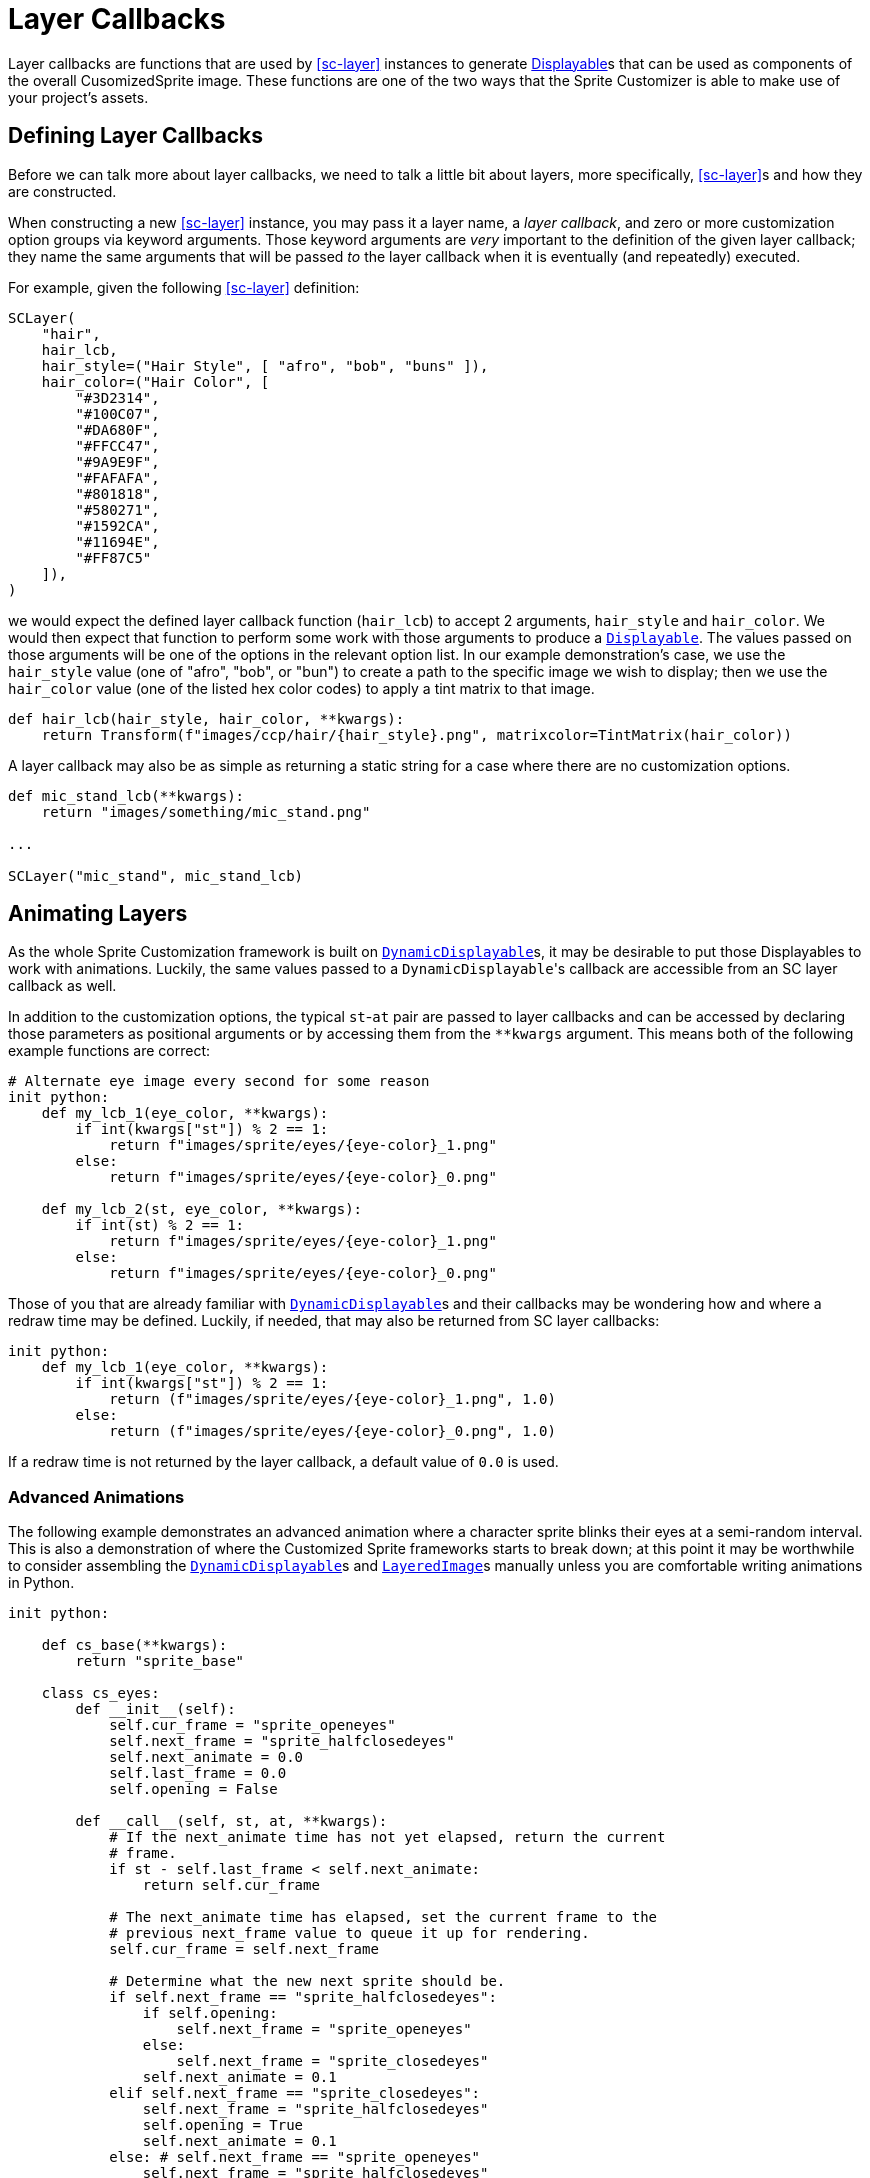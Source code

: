 = Layer Callbacks
:url-renpy-docs: https://www.renpy.org/doc/html
:url-disp: {url-renpy-docs}/displayables.html#displayables
:url-ddisp: {url-renpy-docs}/displayables.html#dynamic-displayables
:url-lay: {url-renpy-docs}/layeredimage.html

Layer callbacks are functions that are used by <<sc-layer>> instances to generate
link:{url-disp}[Displayable]s that can be used as components of the overall
CusomizedSprite image.  These functions are one of the two ways
that the Sprite Customizer is able to make use of your project's assets.

== Defining Layer Callbacks

Before we can talk more about layer callbacks, we need to talk a little bit
about layers, more specifically, <<sc-layer>>s and how they are constructed.

When constructing a new <<sc-layer>> instance, you may pass it a layer name, a
_layer callback_, and zero or more customization option groups via keyword
arguments.  Those keyword arguments are _very_ important to the definition of
the given layer callback; they name the same arguments that will be passed _to_
the layer callback when it is eventually (and repeatedly) executed.

For example, given the following <<sc-layer>> definition:

[source, python]
----
SCLayer(
    "hair",
    hair_lcb,
    hair_style=("Hair Style", [ "afro", "bob", "buns" ]),
    hair_color=("Hair Color", [
        "#3D2314",
        "#100C07",
        "#DA680F",
        "#FFCC47",
        "#9A9E9F",
        "#FAFAFA",
        "#801818",
        "#580271",
        "#1592CA",
        "#11694E",
        "#FF87C5"
    ]),
)
----

we would expect the defined layer callback function (`hair_lcb`) to accept 2
arguments, `hair_style` and `hair_color`.  We would then expect that function to
perform some work with those arguments to produce a
link:{url-disp}[`Displayable`].  The values passed on those arguments will
be one of the options in the relevant option list.  In our example
demonstration's case, we use the `hair_style` value (one of "afro", "bob", or
"bun") to create a path to the specific image we wish to display; then we use
the `hair_color` value (one of the listed hex color codes) to apply a tint
matrix to that image.

[source, python]
----
def hair_lcb(hair_style, hair_color, **kwargs):
    return Transform(f"images/ccp/hair/{hair_style}.png", matrixcolor=TintMatrix(hair_color))
----

A layer callback may also be as simple as returning a static string for a case
where there are no customization options.

[source, python]
----
def mic_stand_lcb(**kwargs):
    return "images/something/mic_stand.png"

...

SCLayer("mic_stand", mic_stand_lcb)
----

== Animating Layers

As the whole Sprite Customization framework is built on
link:{url-ddisp}[`DynamicDisplayable`]s, it may be desirable to put those
Displayables to work with animations.  Luckily, the same values passed to a
``DynamicDisplayable``'s callback are accessible from an SC layer callback as
well.

In addition to the customization options, the typical ``st``-``at`` pair are
passed to layer callbacks and can be accessed by declaring those parameters as
positional arguments or by accessing them from the `**kwargs` argument.  This
means both of the following example functions are correct:

[source, python]
----
# Alternate eye image every second for some reason
init python:
    def my_lcb_1(eye_color, **kwargs):
        if int(kwargs["st"]) % 2 == 1:
            return f"images/sprite/eyes/{eye-color}_1.png"
        else:
            return f"images/sprite/eyes/{eye-color}_0.png"

    def my_lcb_2(st, eye_color, **kwargs):
        if int(st) % 2 == 1:
            return f"images/sprite/eyes/{eye-color}_1.png"
        else:
            return f"images/sprite/eyes/{eye-color}_0.png"
----

Those of you that are already familiar with
link:{url-ddisp}[`DynamicDisplayable`]s and their callbacks may be wondering how
and where a redraw time may be defined.  Luckily, if needed, that may also be
returned from SC layer callbacks:

[source, python]
----
init python:
    def my_lcb_1(eye_color, **kwargs):
        if int(kwargs["st"]) % 2 == 1:
            return (f"images/sprite/eyes/{eye-color}_1.png", 1.0)
        else:
            return (f"images/sprite/eyes/{eye-color}_0.png", 1.0)
----

If a redraw time is not returned by the layer callback, a default value of `0.0`
is used.

=== Advanced Animations

The following example demonstrates an advanced animation where a character
sprite blinks their eyes at a semi-random interval.  This is also a
demonstration of where the Customized Sprite frameworks starts to break down;
at this point it may be worthwhile to consider assembling the
link:{url-ddisp}[`DynamicDisplayable`]s and link:{url-lay}[`LayeredImage`]s
manually unless you are comfortable writing animations in Python.

[source, python]
----
init python:

    def cs_base(**kwargs):
        return "sprite_base"

    class cs_eyes:
        def __init__(self):
            self.cur_frame = "sprite_openeyes"
            self.next_frame = "sprite_halfclosedeyes"
            self.next_animate = 0.0
            self.last_frame = 0.0
            self.opening = False

        def __call__(self, st, at, **kwargs):
            # If the next_animate time has not yet elapsed, return the current
            # frame.
            if st - self.last_frame < self.next_animate:
                return self.cur_frame

            # The next_animate time has elapsed, set the current frame to the
            # previous next_frame value to queue it up for rendering.
            self.cur_frame = self.next_frame

            # Determine what the new next sprite should be.
            if self.next_frame == "sprite_halfclosedeyes":
                if self.opening:
                    self.next_frame = "sprite_openeyes"
                else:
                    self.next_frame = "sprite_closedeyes"
                self.next_animate = 0.1
            elif self.next_frame == "sprite_closedeyes":
                self.next_frame = "sprite_halfclosedeyes"
                self.opening = True
                self.next_animate = 0.1
            else: # self.next_frame == "sprite_openeyes"
                self.next_frame = "sprite_halfclosedeyes"
                self.opening = False
                self.next_animate = max(0.5, renpy.random.random()) * 5

            self.last_frame = st

            return (self.cur_frame, self.next_animate)

define cs = CustomizedSprite(
    "sprite",
    SCLayer("base", cs_base),
    SCLayer("eyes", cs_eyes()),
    transform = lambda x : Transform(x, zoom=0.75),
)
----
